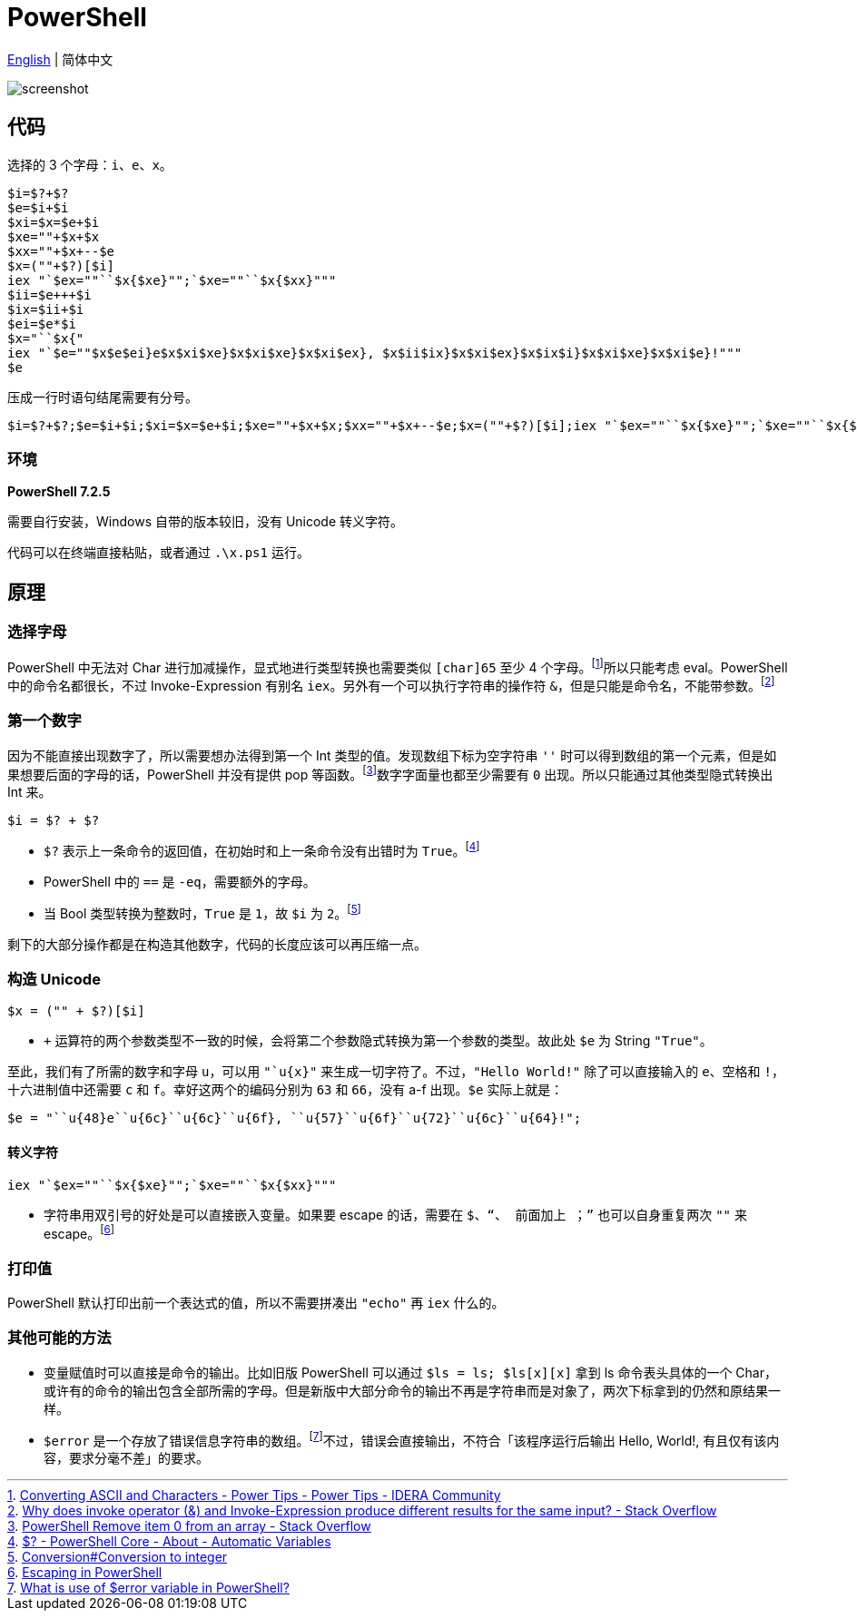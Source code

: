 = PowerShell

xref:README_en.adoc[English] | 简体中文

image:http://telegra.ph/file/cb631e2869a7540a84b87.png[screenshot]

== 代码

选择的 3 个字母：`i`、`e`、`x`。

[source,powershell]
----
$i=$?+$?
$e=$i+$i
$xi=$x=$e+$i
$xe=""+$x+$x
$xx=""+$x+--$e
$x=(""+$?)[$i]
iex "`$ex=""``$x{$xe}"";`$xe=""``$x{$xx}"""
$ii=$e+++$i
$ix=$ii+$i
$ei=$e*$i
$x="``$x{"
iex "`$e=""$x$e$ei}e$x$xi$xe}$x$xi$xe}$x$xi$ex}, $x$ii$ix}$x$xi$ex}$x$ix$i}$x$xi$xe}$x$xi$e}!"""
$e
----

压成一行时语句结尾需要有分号。

[source,powershell]
----
$i=$?+$?;$e=$i+$i;$xi=$x=$e+$i;$xe=""+$x+$x;$xx=""+$x+--$e;$x=(""+$?)[$i];iex "`$ex=""``$x{$xe}"";`$xe=""``$x{$xx}""";$ii=$e+++$i;$ix=$ii+$i;$ei=$e*$i;$x="``$x{";iex "`$e=""$x$e$ei}e$x$xi$xe}$x$xi$xe}$x$xi$ex}, $x$ii$ix}$x$xi$ex}$x$ix$i}$x$xi$xe}$x$xi$e}!""";$e
----

=== 环境

*PowerShell 7.2.5*

需要自行安装，Windows 自带的版本较旧，没有 Unicode 转义字符。

代码可以在终端直接粘贴，或者通过 `.\x.ps1` 运行。

== 原理

=== 选择字母

PowerShell 中无法对 Char 进行加减操作，显式地进行类型转换也需要类似 `[char]65` 至少 4 个字母。footnote:[https://community.idera.com/database-tools/powershell/powertips/b/tips/posts/converting-ascii-and-characters[Converting ASCII and Characters - Power Tips - Power Tips - IDERA Community]]所以只能考虑 eval。PowerShell 中的命令名都很长，不过 Invoke-Expression 有别名 `iex`。另外有一个可以执行字符串的操作符 `&`，但是只能是命令名，不能带参数。footnote:[https://stackoverflow.com/questions/50018274/why-does-invoke-operator-and-invoke-expression-produce-different-results-for[Why does invoke operator (&) and Invoke-Expression produce different results for the same input? - Stack Overflow]]

=== 第一个数字

因为不能直接出现数字了，所以需要想办法得到第一个 Int 类型的值。发现数组下标为空字符串 `''` 时可以得到数组的第一个元素，但是如果想要后面的字母的话，PowerShell 并没有提供 pop 等函数。footnote:[https://stackoverflow.com/questions/24754822/powershell-remove-item-0-from-an-array[PowerShell Remove item 0 from an array - Stack Overflow]]数字字面量也都至少需要有 `0` 出现。所以只能通过其他类型隐式转换出 Int 来。

[source,powershell]
----
$i = $? + $?
----

- `$?` 表示上一条命令的返回值，在初始时和上一条命令没有出错时为 `True`。footnote:[https://docs.microsoft.com/en-us/powershell/module/microsoft.powershell.core/about/about_automatic_variables?view=powershell-7.2#section-1[$? - PowerShell Core - About - Automatic Variables]]

- PowerShell 中的 `==` 是 `-eq`，需要额外的字母。

- 当 Bool 类型转换为整数时，`True` 是 `1`，故 `$i` 为 `2`。footnote:[https://docs.microsoft.com/en-us/powershell/scripting/lang-spec/chapter-06?view=powershell-7.2#64-conversion-to-integer[Conversion#Conversion to integer]]

剩下的大部分操作都是在构造其他数字，代码的长度应该可以再压缩一点。

=== 构造 Unicode

[source,powershell]
----
$x = ("" + $?)[$i]
----

- `+` 运算符的两个参数类型不一致的时候，会将第二个参数隐式转换为第一个参数的类型。故此处 `$e` 为 String `"True"`。

至此，我们有了所需的数字和字母 `u`，可以用 `"`u{x}"` 来生成一切字符了。不过，`"Hello World!"` 除了可以直接输入的 `e`、空格和 `!`，十六进制值中还需要 `c` 和 `f`。幸好这两个的编码分别为 `63` 和 `66`，没有 a-f 出现。`$e` 实际上就是：

[source,powershell]
----
$e = "``u{48}e``u{6c}``u{6c}``u{6f}, ``u{57}``u{6f}``u{72}``u{6c}``u{64}!";
----

==== 转义字符

[source,powershell]
----
iex "`$ex=""``$x{$xe}"";`$xe=""``$x{$xx}"""
----

- 字符串用双引号的好处是可以直接嵌入变量。如果要 escape 的话，需要在 `$`、`"`、``` 前面加上 ```；`"` 也可以自身重复两次 `""` 来 escape。footnote:[https://www.rlmueller.net/PowerShellEscape.htm[Escaping in PowerShell]]

=== 打印值

PowerShell 默认打印出前一个表达式的值，所以不需要拼凑出 `"echo"` 再 `iex` 什么的。

=== 其他可能的方法

- 变量赋值时可以直接是命令的输出。比如旧版 PowerShell 可以通过 `$ls = ls; $ls[x][x]` 拿到 ls 命令表头具体的一个 Char，或许有的命令的输出包含全部所需的字母。但是新版中大部分命令的输出不再是字符串而是对象了，两次下标拿到的仍然和原结果一样。

- `$error` 是一个存放了错误信息字符串的数组。footnote:[https://www.tutorialspoint.com/what-is-use-of-error-variable-in-powershell[What is use of $error variable in PowerShell?]]不过，错误会直接输出，不符合「该程序运行后输出 Hello, World!, 有且仅有该内容，要求分毫不差」的要求。
